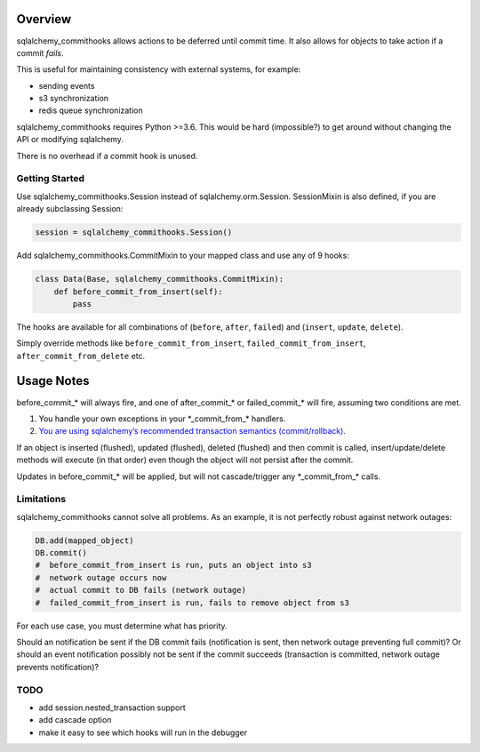 Overview
========

sqlalchemy_commithooks allows actions to be deferred until commit time.
It also allows for objects to take action if a commit *fails*.

This is useful for maintaining consistency with external systems, for
example:

-  sending events
-  s3 synchronization
-  redis queue synchronization

sqlalchemy_commithooks requires Python >=3.6. This would be hard
(impossible?) to get around without changing the API or modifying
sqlalchemy.

There is no overhead if a commit hook is unused.

Getting Started
---------------

Use sqlalchemy_commithooks.Session instead of sqlalchemy.orm.Session.
SessionMixin is also defined, if you are already subclassing Session:

.. code:: python

   session = sqlalchemy_commithooks.Session()

Add sqlalchemy_commithooks.CommitMixin to your mapped class and use any
of 9 hooks:

.. code:: python

   class Data(Base, sqlalchemy_commithooks.CommitMixin):
       def before_commit_from_insert(self):
           pass

The hooks are available for all combinations of (``before``, ``after``,
``failed``) and (``insert``, ``update``, ``delete``).

Simply override methods like ``before_commit_from_insert``,
``failed_commit_from_insert``, ``after_commit_from_delete`` etc.

Usage Notes
===========

before_commit_\* will always fire, and one of after_commit_\* or
failed_commit_\* will fire, assuming two conditions are met.

1. You handle your own exceptions in your \*_commit_from_\* handlers.
2. `You are using sqlalchemy’s recommended transaction semantics
   (commit/rollback) <http://docs.sqlalchemy.org/en/latest/orm/session_basics.html#when-do-i-construct-a-session-when-do-i-commit-it-and-when-do-i-close-it>`__.

If an object is inserted (flushed), updated (flushed), deleted (flushed)
and then commit is called, insert/update/delete methods will execute (in
that order) even though the object will not persist after the commit.

Updates in before_commit_\* will be applied, but will not
cascade/trigger any \*_commit_from_\* calls.

Limitations
-----------

sqlalchemy_commithooks cannot solve all problems. As an example, it is
not perfectly robust against network outages:

.. code:: python

   DB.add(mapped_object)
   DB.commit()
   #  before_commit_from_insert is run, puts an object into s3
   #  network outage occurs now
   #  actual commit to DB fails (network outage)
   #  failed_commit_from_insert is run, fails to remove object from s3

For each use case, you must determine what has priority.

Should an notification be sent if the DB commit fails (notification is
sent, then network outage preventing full commit)? Or should an event
notification possibly not be sent if the commit succeeds (transaction is
committed, network outage prevents notification)?

TODO
----

-  add session.nested_transaction support
-  add cascade option
-  make it easy to see which hooks will run in the debugger

